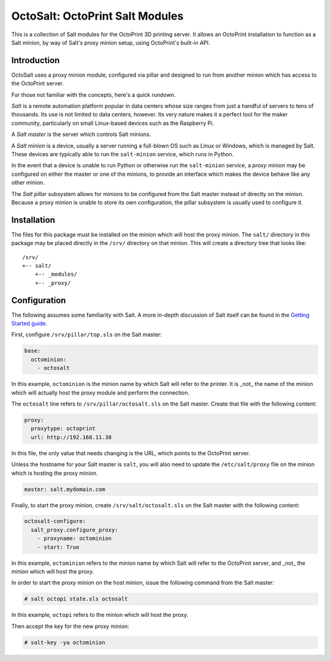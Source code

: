 OctoSalt: OctoPrint Salt Modules
================================
This is a collection of Salt modules for the OctoPrint 3D printing server. It
allows an OctoPrint installation to function as a Salt minion, by way of Salt's
proxy minion setup, using OctoPrint's built-in API.

Introduction
------------
OctoSalt uses a proxy minion module, configured via pillar and designed to run
from another minion which has access to the OctoPrint server.

For those not familiar with the concepts, here's a quick rundown.

*Salt* is a remote automation platform popular in data centers whose size ranges
from just a handful of servers to tens of thousands. Its use is not limited to
data centers, however. Its very nature makes it a perfect tool for the maker
community, particularly on small Linux-based devices such as the Raspberry Pi.

A *Salt master* is the server which controls Salt minions.

A *Salt minion* is a device, usually a server running a full-blown OS such as
Linux or Windows, which is managed by Salt. These devices are typically able
to run the ``salt-minion`` service, which runs in Python.

In the event that a device is unable to run Python or otherwise run the
``salt-minion`` service, a *proxy minion* may be configured on either the
master or one of the minions, to provide an interface which makes the device
behave like any other minion.

The *Salt pillar* subsystem allows for minions to be configured from the Salt
master instead of directly on the minion. Because a proxy minion is unable
to store its own configuration, the pillar subsystem is usually used to
configure it.

Installation
------------
The files for this package must be installed on the minion which will host the
proxy minion. The ``salt/`` directory in this package may be placed directly
in the ``/srv/`` directory on that minion. This will create a directory tree
that looks like:

:: 

  /srv/
  +-- salt/
      +-- _modules/
      +-- _proxy/

Configuration
-------------
The following assumes some familiarity with Salt. A more in-depth discussion
of Salt itself can be found in the `Getting Started guide
<https://docs.saltstack.com/en/getstarted/>`_.

First, configure ``/srv/pillar/top.sls`` on the Salt master:

.. code-block:: yaml

    base:
      octominion:
        - octosalt

In this example, ``octominion`` is the minion name by which Salt will refer to
the printer. It is _not_ the name of the minion which will actually host the
proxy module and perform the connection.

The ``octosalt`` line refers to ``/srv/pillar/octosalt.sls`` on the Salt master.
Create that file with the following content:

.. code-block:: yaml

    proxy:
      proxytype: octoprint
      url: http://192.168.11.38

In this file, the only value that needs changing is the URL, which points to
the OctoPrint server.

Unless the hostname for your Salt master is ``salt``, you will also need to
update the ``/etc/salt/proxy`` file on the minion which is hosting the proxy
minion.

.. code-block:: yaml

    master: salt.mydomain.com

Finally, to start the proxy minion, create ``/srv/salt/octosalt.sls`` on the
Salt master with the following content:

.. code-block:: yaml

    octosalt-configure:
      salt_proxy.configure_proxy:
        - proxyname: octominion
        - start: True

In this example, ``octominion`` refers to the minion name by which Salt will
refer to the OctoPrint server, and _not_ the minion which will host the proxy.

In order to start the proxy minion on the host minion, issue the following
command from the Salt master:

.. code-block:: bash

    # salt octopi state.sls octosalt

In this example, ``octopi`` refers to the minion which will host the proxy.

Then accept the key for the new proxy minion:

.. code-block:: bash

    # salt-key -ya octominion
